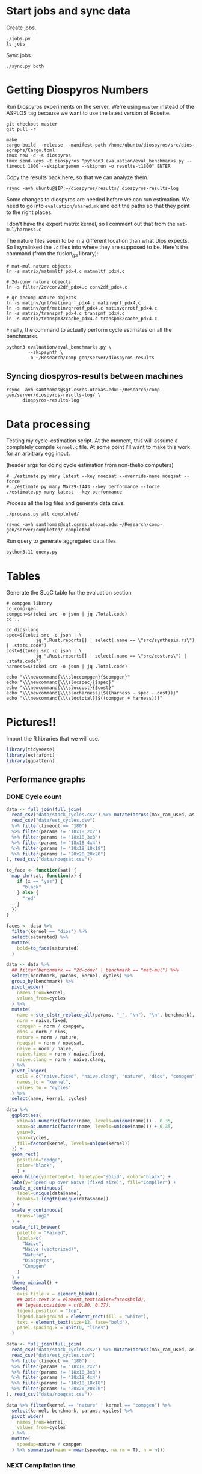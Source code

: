 * Start jobs and sync data

Create jobs.

#+begin_src async-shell :dir (sgt/dir "server") :results none :name sync
./jobs.py
ls jobs
#+end_src

Sync jobs.

#+begin_src async-shell :dir (sgt/dir "server") :results none :name sync
./sync.py both
#+end_src

* Getting Diospyros Numbers

Run Diospyros experiments on the server. We're using =master= instead of the ASPLOS tag because we want to use the latest version of Rosette.

#+begin_src async-shell :dir (ec2/tramp "exp" "diospyros") :results none :name dios
git checkout master
git pull -r

make
cargo build --release --manifest-path /home/ubuntu/diospyros/src/dios-egraphs/Cargo.toml
tmux new -d -s diospyros
tmux send-keys -t diospyros "python3 evaluation/eval_benchmarks.py --timeout 1800 --skiplargemem --skiprun -o results-t1800" ENTER
#+end_src

Copy the results back here, so that we can analyze them.

#+begin_src async-shell :dir (sgt/dir "server") :var IP=(ec2/get-ip "exp") :results none :name dios
rsync -avh ubuntu@$IP:~/diospyros/results/ diospyros-results-log
#+end_src

Some changes to diospyros are needed before we can run estimation. We need to go into =evaluation/shared.mk= and edit the paths so that they point to the right places.

I don't have the expert matrix kernel, so I comment out that from the =mat-mul/harness.c=

The nature files seem to be in a different location than what Dios expects. So I symlinked the =.c= files into where they are supposed to be. Here's the command (from the fusion_g3 library):

#+begin_src async-shell :name dios :dir ~/Research/xtensa/fusiong3_library
# mat-mul nature objects
ln -s matrix/matmmltf_pdx4.c matmmltf_pdx4.c

# 2d-conv nature objects
ln -s filter/2d/conv2df_pdx4.c conv2df_pdx4.c

# qr-decomp nature objects
ln -s matinv/qrf/matinvqrf_pdx4.c matinvqrf_pdx4.c
ln -s matinv/qrf/matinvqrrotf_pdx4.c matinvqrrotf_pdx4.c
ln -s matrix/transpmf_pdx4.c transpmf_pdx4.c
ln -s matrix/transpm32cache_pdx4.c transpm32cache_pdx4.c
#+end_src

Finally, the command to actually perform cycle estimates on all the benchmarks.

#+header: :dir (sgt/dir ".." "cucapra-diospyros")
#+begin_src async-shell :name dios :results none
python3 evaluation/eval_benchmarks.py \
        --skipsynth \
        -o ~/Research/comp-gen/server/diospyros-results
#+end_src

** Syncing diospyros-results between machines

#+begin_src async-shell :name dios :dir (sgt/dir "server") :results none
rsync -avh samthomas@sgt.csres.utexas.edu:~/Research/comp-gen/server/diospyros-results-log/ \
      diospyros-results-log
#+end_src

* Data processing
:PROPERTIES:
:header-args:async-shell: :dir (sgt/dir "server") :results none
:END:

Testing my cycle-estimation script. At the moment, this will assume a completely compile =kernel.c= file. At some point I'll want to make this work for an arbitrary egg input.

(header args for doing cycle estimation from non-thelio computers)

#+header: :dir (sgt/dir "server")
#+begin_src async-shell :name estimation
# ./estimate.py many latest --key noeqsat --override-name noeqsat --force
# ./estimate.py many Mar29-1443 --key performance --force
./estimate.py many latest --key performance
#+end_src

Process all the log files and generate data csvs.

#+begin_src async-shell :name processed
./process.py all completed/
#+end_src

#+begin_src async-shell :name sync
rsync -avh samthomas@sgt.csres.utexas.edu:~/Research/comp-gen/server/completed/ completed
#+end_src

Run query to generate aggregated data files

#+begin_src async-shell :name query
python3.11 query.py
#+end_src

* Tables

Generate the SLoC table for the evaluation section

#+begin_src async-shell :dir (sgt/dir) :results none :ansi t
# compgen library
cd comp-gen
compgen=$(tokei src -o json | jq .Total.code)
cd ..

cd dios-lang
spec=$(tokei src -o json | \
           jq ".Rust.reports[] | select(.name == \"src/synthesis.rs\") | .stats.code")
cost=$(tokei src -o json | \
           jq ".Rust.reports[] | select(.name == \"src/cost.rs\") | .stats.code")
harness=$(tokei src -o json | jq .Total.code)

echo "\\\newcommand{\\\sloccompgen}{$compgen}"
echo "\\\newcommand{\\\slocspec}{$spec}"
echo "\\\newcommand{\\\sloccost}{$cost}"
echo "\\\newcommand{\\\slocharness}{$((harness - spec - cost))}"
echo "\\\newcommand{\\\sloctotal}{$((compgen + harness))}"
#+end_src

* Pictures!!
:PROPERTIES:
:header-args:R: :session cycest :colnames yes
:END:

Import the R libraries that we will use.

#+begin_src R :results none
library(tidyverse)
library(extrafont)
library(ggpattern)
#+end_src

** Performance graphs

*** DONE Cycle count
CLOSED: [2023-03-29 Wed 10:03]
:LOGBOOK:
- State "DONE"       from "WAITING"    [2023-03-29 Wed 10:03]
:END:

#+header: :width 9 :height 4
#+begin_src R :results graphics file :file cycles-performance.svg
data <- full_join(full_join(
  read_csv("data/stock_cycles.csv") %>% mutate(across(max_ram_used, as.character)),
  read_csv("data/est_cycles.csv")
  %>% filter(timeout == "180")
  %>% filter(params != "18x18_2x2")
  %>% filter(params != "18x18_3x3")
  %>% filter(params != "18x18_4x4")
  %>% filter(params != "18x18_18x18")
  %>% filter(params != "20x20_20x20")
), read_csv("data/noeqsat.csv"))

to_face <- function(sat) {
  map_chr(sat, function(x) {
    if (x == "yes") {
      "black"
    } else {
      "red"
    }  
  })
}

faces <- data %>%
  filter(kernel == "dios") %>%
  select(saturated) %>%
  mutate(
    bold=to_face(saturated)
  )

data <- data %>%
  ## filter(benchmark == "2d-conv" | benchmark == "mat-mul") %>%
  select(benchmark, params, kernel, cycles) %>%
  group_by(benchmark) %>%
  pivot_wider(
    names_from=kernel,
    values_from=cycles
  ) %>%
  mutate(
    name = str_c(str_replace_all(params, "_", "\n"), "\n", benchmark),
    norm = naive.fixed,
    compgen = norm / compgen,
    dios = norm / dios,
    nature = norm / nature,
    noeqsat = norm / noeqsat,
    naive = norm / naive,
    naive.fixed = norm / naive.fixed,
    naive.clang = norm / naive.clang,
  ) %>%
  pivot_longer(
    cols = c("naive.fixed", "naive.clang", "nature", "dios", "compgen"),
    names_to = "kernel",
    values_to = "cycles"
  ) %>%
  select(name, kernel, cycles)

data %>%
  ggplot(aes(
    xmin=as.numeric(factor(name, levels=unique(name))) - 0.35,
    xmax=as.numeric(factor(name, levels=unique(name))) + 0.35,
    ymin=0,
    ymax=cycles,
    fill=factor(kernel, levels=unique(kernel))
  )) +
  geom_rect(
    position="dodge",
    color="black",
    ) +
  geom_hline(yintercept=1, linetype="solid", color="black") +
  labs(y="Speed up over Naive (fixed size)", fill="Compiler") +
  scale_x_continuous(
    label=unique(data$name),
    breaks=1:length(unique(data$name))
  ) +
  scale_y_continuous(
    trans="log2"
  ) +
  scale_fill_brewer(
    palette = "Paired",
    labels=c(
      "Naive",
      "Naive (vectorized)",
      "Nature",
      "Diospyros",
      "Compgen"
    )
  ) +
  theme_minimal() +
  theme(
    axis.title.x = element_blank(),
    ## axis.text.x = element_text(color=faces$bold),
    ## legend.position = c(0.80, 0.77),
    legend.position = "top",
    legend.background = element_rect(fill = "white"),
    text = element_text(size=12, face="bold"),
    panel.spacing.x = unit(0, "lines")
  )
#+end_src

#+RESULTS:
[[file:cycles-performance.svg]]

#+begin_src R
data <- full_join(full_join(
  read_csv("data/stock_cycles.csv") %>% mutate(across(max_ram_used, as.character)),
  read_csv("data/est_cycles.csv")
  %>% filter(timeout == "180")
  %>% filter(params != "18x18_2x2")
  %>% filter(params != "18x18_3x3")
  %>% filter(params != "18x18_4x4")
  %>% filter(params != "18x18_18x18")
  %>% filter(params != "20x20_20x20")
), read_csv("data/noeqsat.csv"))

data %>% filter(kernel == "nature" | kernel == "compgen") %>%
  select(kernel, benchmark, params, cycles) %>%
  pivot_wider(
    names_from=kernel,
    values_from=cycles
  ) %>%
  mutate(
    speedup=nature / compgen 
  ) %>% summarise(mean = mean(speedup, na.rm = T), n = n())
#+end_src

#+RESULTS:
|             mean |  n |
|------------------+----|
| 3.20486977175277 | 21 |

*** NEXT Compilation time

#+header: :width 9 :height 4
#+begin_src R :results graphics file :file compile-times.svg
data <- full_join(
  read_csv("data/stock_cycles.csv") %>% mutate(across(max_ram_used, as.character)),
  read_csv("data/est_cycles.csv")
  %>% filter(timeout == "180")
  %>% filter(params != "18x18_2x2")
  %>% filter(params != "18x18_3x3")
  %>% filter(params != "18x18_4x4")
  %>% filter(params != "18x18_18x18")
  %>% filter(params != "20x20_20x20")
)

# fix the order of params cat var
## data$params <- factor(data$params, levels=unique(data$params))

data <- data %>%
  ##  %>%
  ## filter(greedy == "True") %>%
  ## filter(benchmark == "2d-conv" | benchmark == "mat-mul") %>%
  select(benchmark, params, kernel, compile_time) %>%
  group_by(benchmark) %>%
  pivot_wider(
    names_from=kernel,
    values_from=compile_time
  ) %>%
  mutate(
    benchmark=recode(benchmark, "qr-decomp"="qr"),
    name = str_replace_all(params, "_", "\n")
    ## compgen = compgen / dios,
    ## dios = 1.0,
  ) %>%
  pivot_longer(
    cols = c("dios", "compgen"),
    names_to = "kernel",
    values_to = "compile_time"
  )
  ## pivot_longer(
  ##   cols = !benchmark,
  ##   names_to = "compiler",
  ##   values_to = "cycles"
  ## ) %>% 
  ## filter(compiler == "stock_norm" | compiler == "compgen_norm") %>%
data %>%
  ggplot(aes(
    x=factor(name, levels=unique(name)),
    y=compile_time,
    fill=factor(kernel, levels=unique(kernel))
  )) +
  facet_grid(
    ~benchmark,
    switch="x",
    scales = "free_x", space="free_x"
  ) +
  geom_col(
    position="dodge",
    color="black",
    width=0.5
  ) +
  geom_hline(
    yintercept=180,
  ) +
  ## scale_y_log10() +
  coord_cartesian(ylim=c(0, 600)) +
  scale_fill_manual(
    values = c("#33a02c", "#fb9a99"),
    labels=c("Diospyros", "Compgen")
  ) +
  labs(y="Compile Time", fill="Compiler") +
  theme_minimal() +
  theme(
    axis.title.x = element_blank(),
    ## legend.position = c(0.9, 0.9),
    legend.position = "top",
    legend.background = element_rect(fill = "white"),
    text = element_text(size=12, face="bold"),
    panel.spacing.x = unit(0, "lines"),
    strip.placement = "outside",
    strip.text.x = element_text(
      angle=0
    ),
    ## strip.background.x = element_rect(
    ##   color="black", linetype="solid",
    ## ),
  )
#+end_src

#+RESULTS:
[[file:compile-times.svg]]

*** Memory Usage

#+header: :width 13 :height 5
#+begin_src R :results graphics file :file memory-performance.svg
data <- full_join(
  read_csv("data/stock_cycles.csv"),
  read_csv("data/est_cycles.csv")
  ## comment
)

data$params <- factor(data$params, levels=unique(data$params))

data <- data %>%
  ##  %>%
  ## filter(greedy == "True") %>%
  filter(benchmark == "2d-conv" | benchmark == "mat-mul") %>%
  filter(kernel == "dios" | kernel == "compgen") %>%
  select(benchmark, params, kernel, max_ram_used) %>%
  group_by(benchmark) %>%
  pivot_wider(
    names_from=kernel,
    values_from=max_ram_used
  ) %>%
  ## mutate(
  ##   compgen = compgen / dios,
  ##   dios = dios / dios,
  ## ) %>%
  pivot_longer(
    cols = c("dios", "compgen"),
    names_to = "kernel",
    values_to = "memory"
  ) %>%
  print()

data %>%
  ggplot(aes(
    x=params,
    y=memory,
    fill=kernel
  )) +
  facet_wrap(~benchmark, strip.position = "bottom", scales = "free_x") +
  geom_bar(position="dodge", stat="identity", color="black") +
  ## ylim(0, 1.5) +
  ## scale_fill_discrete(labels=c("Compgen", "Stock Dios")) +
  labs(y="Max Memory Used (GiB)", fill="Compiler") +
  ## scale_y_log10() +
  theme_minimal() +
  theme(
    axis.text.x = element_text(angle = 45, vjust = 0.9, hjust=1),
    axis.title.x = element_blank(),
    legend.position = c(0.15, 0.9),
    legend.background = element_rect(fill = "white"),
    text = element_text(size=12, face="bold")
  ) +
  scale_fill_brewer(palette = "Set2")
#+end_src

#+RESULTS:
[[file:memory-performance.svg]]

*** Equality Saturation Ablation

Actually use 11 as the width
#+header: :width 9 :height 4
#+begin_src R :results graphics file :file noeqsat.svg
data <- full_join(full_join(
  read_csv("data/stock_cycles.csv"),
  read_csv("data/est_cycles.csv")
), read_csv("data/noeqsat.csv"))

data <- data %>%
  filter(benchmark == "2d-conv") %>%
  print(n=100) %>%
  select(benchmark, params, kernel, cycles) %>%
  group_by(benchmark) %>%
  pivot_wider(
    names_from=kernel,
    values_from=cycles
  ) %>%
  mutate(
    name = str_c(str_replace_all(params, "_", "\n")),
    norm = noeqsat,
    compgen = norm / compgen,
    dios = norm / dios,
    nature = norm / nature,
    noeqsat = norm / noeqsat,
    naive = norm / naive,
    naive.fixed = norm / naive.fixed,
    naive.clang = norm / naive.clang
  ) %>%
  pivot_longer(
    cols = c("dios", "compgen", "noeqsat"),
    names_to = "kernel",
    values_to = "cycles"
  ) %>%
  select(name, kernel, cycles) %>%
  print(n=60)

data %>%
  ggplot(aes(
    xmin=as.numeric(factor(name, levels=unique(name))) - 0.35,
    xmax=as.numeric(factor(name, levels=unique(name))) + 0.35,
    ymin=0,
    ymax=cycles,
    fill=factor(kernel, levels=unique(kernel))
  )) +
  geom_rect(
    position="dodge",
    color="black",
  ) +
  geom_hline(yintercept=1, linetype="solid", color="black") +
  labs(x="2d-conv", y="Speed up over No Equality Saturation", fill="Compiler") +
  scale_x_continuous(
    label=unique(data$name),
    breaks=1:length(unique(data$name))
  ) +
  scale_y_continuous(
    trans="log2",
  ) +
  scale_fill_brewer(
    palette = "Paired",
    ## labels=c(
    ##   "Diospyros",
    ##   "Compgen"
    ## )
  ) +
  theme_minimal() +
  theme(
    ## axis.title.x = element_blank(),
    ## legend.position = c(0.80, 0.77),
    legend.position = "top",
    legend.background = element_rect(fill = "white"),
    text = element_text(size=12, face="bold"),
    panel.spacing.x = unit(0, "lines")
  )
#+end_src

#+RESULTS:
[[file:noeqsat.svg]]

*** Compilation timeout graph

#+header: :width 13 :height 4
#+begin_src R :results graphics file :file compilation_timeout_ablation.svg
data <- full_join(full_join(
  read_csv("data/stock_cycles.csv") %>% mutate(across(max_ram_used, as.character)),
  read_csv("data/est_cycles.csv") %>% mutate(kernel=str_c(kernel, ".", timeout))
), read_csv("data/noeqsat.csv"))

to_face <- function(sat) {
  map_chr(sat, function(x) {
    if (x == "yes") {
      "black"
    } else {
      "red"
    }  
  })
}

faces <- data %>%
  filter(kernel == "dios") %>%
  select(saturated) %>%
  mutate(
    bold=to_face(saturated)
  ) %>%
  print(n=20)

data <- data %>%
  print(n=142) %>%
  ## filter(benchmark == "2d-conv" | benchmark == "mat-mul") %>%
  select(benchmark, params, kernel, cycles) %>%
  group_by(benchmark) %>%
  pivot_wider(
    names_from=kernel,
    values_from=cycles
  ) %>%
  mutate(
    name = str_c(str_replace_all(params, "_", "\n"), "\n", benchmark),
    norm = noeqsat,
    compgen.180 = norm / compgen.180,
    compgen.1800 = norm / compgen.1800,
    dios = norm / dios,
    nature = norm / nature,
    noeqsat = norm / noeqsat,
  ) %>%
  pivot_longer(
    cols = c("noeqsat", "dios", "compgen.180", "compgen.1800"),
    names_to = "kernel",
    values_to = "cycles"
  ) %>%
  select(name, kernel, cycles) %>%
  print(n=60)

data %>%
  ggplot(aes(
    xmin=as.numeric(factor(name, levels=unique(name))) - 0.35,
    xmax=as.numeric(factor(name, levels=unique(name))) + 0.35,
    ymin=0,
    ymax=cycles,
    fill=factor(kernel, levels=unique(kernel))
  )) +
  geom_rect(
    position="dodge",
    color="black",
    ) +
  geom_hline(yintercept=1, linetype="solid", color="black") +
  labs(y="Speed up over Naive (fixed size)", fill="Compiler") +
  scale_x_continuous(
    label=unique(data$name),
    breaks=1:length(unique(data$name))
  ) +
  scale_y_continuous(
    trans="log2"
  ) +
  scale_fill_brewer(
    palette = "Paired",
    ## labels=c(
    ##   "Naive",
    ##   "Naive (vectorized)",
    ##   "Nature",
    ##   "Diospyros",
    ##   "Compgen"
    ## )
  ) +
  theme_minimal() +
  theme(
    axis.title.x = element_blank(),
    ## axis.text.x = element_text(color=faces$bold),
    ## legend.position = c(0.80, 0.77),
    legend.position = "top",
    legend.background = element_rect(fill = "white"),
    text = element_text(size=12, face="bold"),
    panel.spacing.x = unit(0, "lines")
  )
#+end_src

#+RESULTS:
[[file:compilation_timeout_ablation.svg]]

** TODO Greedy Cost Works

The data here is wrong I think. Fix the data

#+begin_src R :results graphics file :file greedy_cost.svg
data <- read.csv("data/greedy_cost_works.csv")

# fix the order of the df in place
data$params <- factor(data$params, levels=rev(unique(data$params)))

data %>%
  filter(benchmark == "2d-conv") %>%
  ggplot(aes(fill=costfn, x=params, y=egraph_cost)) +
  geom_bar(position="dodge", stat="identity", color="black") +
  ## geom_text(
  ##   aes(label=round(egraph_cost)),
  ##   color="black",
  ##   size=3.5,
  ##   position=position_dodge(0.9)) +
  labs(x="Params", y="EGraph Cost", fill="Cost Function") +
  coord_flip() + theme_minimal() +
  theme(
    legend.position = c(0.80, 0.90),
    legend.background = element_rect(fill = "white"),
    text = element_text(size=16, face="bold")
  )
  ## theme(axis.text.x = element_text(angle = 45, vjust = 0.9, hjust=1))
#+end_src

#+RESULTS:
[[file:greedy_cost.svg]]

** TODO Pruning Works

Things to fix:
- [X] Put true first in the legend
- [ ] Get rid of the last data point (from the python generation script)
- [ ] Make the =y-axis= use estimated cycles rather than cost (so that we know that we are doing the right thing)

#+header: :width 9 :height 5
#+begin_src R :results graphics file :file pruning.svg
data <- read_csv("data/pruning.csv")
killed_height <- 4500
data %>%
  mutate(
    pattern=killed,
    cycles=if_else(killed, killed_height, cycles),
    params=str_replace_all(params, "_", " ")
  ) %>%
  print(n=10) %>%
  ggplot(aes(
    x=factor(params, levels=unique(params)),
    y=cycles,
    fill=pruning,
    pattern=pattern
  )) +
  geom_col_pattern(
    position="dodge",
    width=0.5,
    color="black",
    pattern_color="black",
    pattern_fill="red",
    pattern_spacing=0.05,
    pattern_density=0.35,
  ) +
  geom_hline(
    yintercept=killed_height,
    color="red"
  ) + annotate("text", x=3, y=killed_height + 250, label="KILLED", size=8, color="red") +
  scale_fill_manual(
    values=c("#eeeeee", "#fb9a99"),
    labels=c("No Pruning", "Pruning")
  ) +
  scale_pattern_manual(
    values=c("none", "stripe"),
  ) +
  ## scale_x_log10() + annotation_logticks(sides = "b") +
  labs(
    x="2d-conv Params",
    y="Cost",
    fill="Pruning"
  ) +
  guides(pattern="none") +
  theme_minimal() +
  theme(
    legend.position = "top",
    legend.title=element_blank(),
    legend.background = element_rect(fill = "white"),
    text = element_text(size=16, face="bold")
  )
#+end_src

#+RESULTS:
[[file:pruning.svg]]

** Backoff scheduler doesn't work

#+begin_src R :results graphics file :file scheduler-backoff.svg
data <- read.csv("~/Research/comp-gen/server/completed/2d-conv_3x3_3x3/20/data.csv")

data %>%
  filter(name == "nodes" | name == "cost" & iteration != "report") %>%
  pivot_wider(
    names_from = name,
    values_from = value
  ) %>%
  mutate(
    cost = as.numeric(cost),
    nodes = as.numeric(nodes),
  ) %>%
  ggplot(aes(
    x=log10(nodes),
    y=cost/max(cost)
  )) +
  geom_path(linewidth=1.5) + geom_point(size=2) +
  ylim(0, 1) +
  theme_minimal() + theme(
    legend.position = c(0.85, 0.9),
    legend.background = element_rect(fill = "white"),
    text = element_text(size=16, face="bold")
  )
#+end_src

#+RESULTS:
[[file:scheduler-backoff.svg]]

#+begin_src R :results graphics file :file scheduler-backoff-cost.svg
data <- read.csv("data/backoff_cost.csv")

data %>%
  filter(benchmark == "2d-conv") %>%
  filter(params == "3x3_2x2") %>%
  ggplot(aes(
    x=iteration,
    y=value)) +
  geom_path() +
  theme_minimal() + theme(
    legend.position = c(0.85, 0.9),
    legend.background = element_rect(fill = "white"),
    text = element_text(size=16, face="bold")
  )
  
  ## filter(name == "nodes" | name == "cost" & iteration != "report") %>%
  ## pivot_wider(
  ##   names_from = name,
  ##   values_from = value
  ## ) %>%
  ## mutate(
  ##   cost = as.numeric(cost),
  ##   nodes = as.numeric(nodes),
  ## ) %>%
  ## ggplot(aes(
  ##   x=log10(nodes),
  ##   y=cost/max(cost)
  ## )) +
  ## geom_path(linewidth=1.5) + geom_point(size=2) +
  ## ylim(0, 1) +
#+end_src

#+RESULTS:
[[file:scheduler-backoff-cost.svg]]

** Ruleset ablation

#+header: :width 11 :height 4
#+begin_src R :results graphics file :file ruleset-ablation.svg
data <- read_csv("data/ruleset_ablation.csv") %>% select(-index)
noeqsat <- read_csv("data/noeqsat.csv") %>%
  mutate(ruleset=0, noeqsat=cycles) %>%
  select(-c(kernel, correct, cycles, ruleset)) %>%
  filter(benchmark == "2d-conv")

data <- left_join(
  data,
  noeqsat,
  by=c("benchmark", "params"),
)

data <- data %>%
  select(benchmark, params, exp, ruleset, cycles, cost, noeqsat) %>%
  mutate(
    name=str_c(str_replace_all(params, "_", "\n"), "\n", benchmark),
  ) %>%
  group_by(params) %>%
  filter(ruleset > 0) %>%
  filter(ruleset != 43200) %>%
  filter(ruleset != 86400) %>%
  print(n=10) %>%
  mutate(
    # calculate speedup against the second item in every group
    across(cycles:cost, ~ .[1] / .)
    ## cycles=noeqsat / cycles
    ## across(cycles:cost, ~ .[3] / .)
  ) %>% print(n=10)

data %>%
  ggplot(aes(
    ## x=names,
    ## y=cycles,
    xmin=as.numeric(factor(name, levels=unique(name))) - 0.35,
    xmax=as.numeric(factor(name, levels=unique(name))) + 0.35,
    ymin=0, ymax=cycles,
    fill=factor(ruleset)
  )) +
  geom_rect(
    position="dodge",
    color="black"
  ) +
  geom_hline(yintercept=1, linetype="solid", color="black") +
  scale_x_continuous(
    label=unique(data$name),
    breaks=1:length(unique(data$name))
  ) +
  scale_fill_brewer(
    palette = "YlOrBr",
  ) +
  labs(fill="Timeout", y="Speedup Cycles") +
  theme_minimal() +
  theme(
    axis.title.x = element_blank(),
    ## legend.position = c(0.80, 0.77),
    ## legend.position = "top",
    legend.background = element_rect(fill = "white"),
    text = element_text(size=20, face="bold"),
    panel.spacing.x = unit(0, "lines")
  )
#+end_src

#+RESULTS:
[[file:ruleset-ablation.svg]]

** Instruction Ablation

#+header: :width 6 :height 6
#+begin_src R :results graphics file :file instruction.svg
data <- read_csv("data/instruction.csv") %>% filter(benchmark == "qr-decomp")

data %>%
  mutate(
    mac=rules == "mac_ruleset" | rules == "ruleset",
    muls=rules == "muls_ruleset" | rules == "ruleset",
    speedup=round(1353 / cycles, 2)*100,
    show=if_else(speedup >= 100, str_c("+", speedup-100, "%"), str_c("-", 100-speedup, "%"))
  ) %>%
  print(n=10) %>%
  ggplot(aes(
    x=mac,
    y=muls,
    fill=show,
    label=show
  )) + geom_tile() + geom_text(size=13) +
  scale_x_discrete(
    labels=c("False", "True")
  ) +
  scale_y_discrete(
    labels=c("False", "True")
  ) +
  scale_fill_brewer(
    palette="Blues",
    direction=-1
  ) +
  labs(x="MAC Instruction", y="MULS Instruction", title="Speedup over no fused ops") +
  theme_minimal() +
  theme(
    ## axis.text.x = element_text(color=faces$bold),
    plot.title = element_text(hjust = 0.5),
    legend.position = "none",
    legend.background = element_rect(fill = "white"),
    text = element_text(size=16, face="bold"),
  )
#+end_src

#+RESULTS:
[[file:instruction.svg]]

** Misc

#+begin_src R :results graphics file :file iter_cost.svg
data <- read.csv("data/2d-conv-3x3_3x3_iter.csv")

data %>%
  group_by(pruning) %>%
  mutate(cost = cost / max(cost)) %>%
  ggplot(aes(x=index, y=cost, group=pruning, color=pruning)) +
  geom_line() + geom_point() +
  theme_minimal() +
  labs(x="Iteration", y="Cost / max(Cost)", color="Cost Function") +
  theme(
    legend.position = c(0.80, 0.90),
    legend.background = element_rect(fill = "white"),
    text = element_text(size=16, face="bold")
  )
#+end_src

#+RESULTS:
[[file:iter_cost.svg]]

* Overview Example

For exposition purposes, we want to explain /why/ these large ruleset blow up the graph. Ideally we want to find a particular rule that does this.

#+begin_src async-shell :dir (sgt/dir) :results none :name overview
export compgen_bin="cargo run --release --manifest-path=$(realpath dios-lang/Cargo.toml)"
export dios_bin=$(realpath ../diospyros/dios)
export dios_example_bin=$(realpath ../diospyros/dios-example-gen)

cd server/overview/
./run.sh
#+end_src

* Copy Images to paper

#+begin_src async-shell :results none
DEST=$(realpath ~/Research/comp-gen-paper/figures)
for f in $(echo *.svg); do
    echo "Exporting $f to $DEST/${f%.*}.pdf"
    inkscape $f --export-filename="$DEST/${f%.*}.pdf"
done
#+end_src

* Debugging

#+header: :dir (sgt/dir "server" "test")
#+begin_src async-shell :name test :results none
ROOT="/home/samthomas/Research/xtensa/RI-2021.8-linux/XtensaTools/bin"

$ROOT/xt-clang++ -std=c++11 -mlongcalls \
                 -O3 -LNO:simd -LNO:simd_v -fvectorize -mtext-section-literals \
                 -DXCHAL_HAVE_FUSIONG_SP_VFPU=1 \
                 kernel.c -S

$ROOT/xt-clang++ -std=c++11 -mlongcalls \
                 -O3 -LNO:simd -fvectorize -mtext-section-literals \
                 -DXCHAL_HAVE_FUSIONG_SP_VFPU=1 \
                 kernel.c harness.c -o run.o

$ROOT/xt-run --client_commands='trace --level=0 trace.out' run.o
#+end_src

#+header: :dir (sgt/dir "server")
#+begin_src async-shell :name test
EXP="diospyros-results-log/2d-conv/3x3_3x3_4r"
make -C ~/Research/diospyros dios
~/Research/diospyros/dios -w 4 --egg --suppress-git -o $EXP/kernel.c $EXP
cp harnesses/utils.h $EXP
cp harnesses/2d-conv.c $EXP/harness.c
./estimate.py single --force --results "." --name 2d-conv --params 3x3_3x3 $EXP
#+end_src

#+begin_src async-shell :name test :dir (sgt/dir "server") :results none
DIR=completed/mat-mul_8x8_8x8/18
# ~/Research/diospyros/dios -w 4 --egg --suppress-git \
#                           -o $DIR/results/kernel.c \
#                           $DIR/results
./estimate.py log $DIR
#+end_src

Debug a job by running it locally

#+begin_src async-shell :dir (sgt/dir) :results none :name debug :ansi t
export compgen_bin="cargo run --release --manifest-path=$(realpath dios-lang/Cargo.toml)"
export dios_bin=$(realpath ../diospyros/dios)
export dios_example_bin=$(realpath ../diospyros/dios-example-gen)

cd server/jobs/Apr13-1614-synthesis-60000-0
./run.sh
#+end_src

Debugging why our synthesizer doesn't generate rules like =(sqrt 1) <-> 1=

#+begin_src async-shell :dir (sgt/dir) :results none :ansi t
RUST_LOG=info,egg=info,z3=off cargo run --release --manifest-path=dios-lang/Cargo.toml -- \
      synth server/test/out.json --config server/synthesis/debug.json
#+end_src

* Potential Names

Chourmas

Equality saturation, synthesis, closure, DSP, vector

Ekastos (each, every, in greek) ἕκᾰστος
